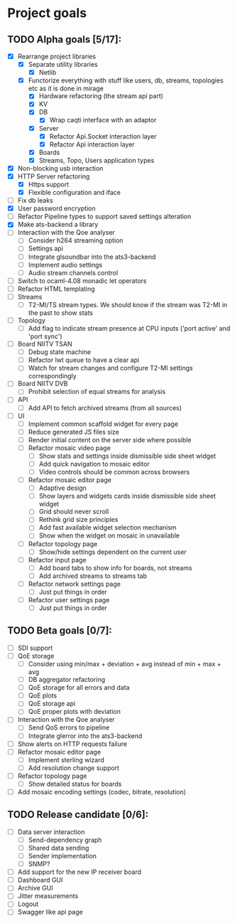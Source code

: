 * Project goals

** TODO Alpha goals [5/17]:
- [X] Rearrange project libraries
  - [X] Separate utility libraries
    - [X] Netlib
  - [X] Functorize everything with stuff like users, db, streams, topologies etc as it is done in mirage
    - [X] Hardware refactoring (the stream api part)
    - [X] KV
    - [X] DB 
      - [X] Wrap caqti interface with an adaptor
    - [X] Server
      - [X] Refactor Api.Socket interaction layer
      - [X] Refactor Api interaction layer
    - [X] Boards
    - [X] Streams, Topo, Users application types
- [X] Non-blocking usb interaction
- [X] HTTP Server refactoring
  - [X] Https support
  - [X] Flexible configuration and iface
- [ ] Fix db leaks
- [X] User password encryption
- [ ] Refactor Pipeline types to support saved settings alteration
- [X] Make ats-backend a library
- [ ] Interaction with the Qoe analyser
  - [ ] Consider h264 streaming option
  - [ ] Settings api
  - [ ] Integrate glsoundbar into the ats3-backend
  - [ ] Implement audio settings
  - [ ] Audio stream channels control
- [ ] Switch to ocaml-4.08 monadic let operators
- [ ] Refactor HTML templating
- [ ] Streams
  - [ ] T2-MI/TS stream types. We should know if the stream was T2-MI in the past to show stats
- [ ] Topology
  - [ ] Add flag to indicate stream presence at CPU inputs ('port active' and 'port sync')
- [ ] Board NIITV TSAN
  - [ ] Debug state machine
  - [ ] Refactor lwt queue to have a clear api
  - [ ] Watch for stream changes and configure T2-MI settings correspondingly
- [ ] Board NIITV DVB
  - [ ] Prohibit selection of equal streams for analysis
- [ ] API
  - [ ] Add API to fetch archived streams (from all sources)
- [ ] UI
  - [ ] Implement common scaffold widget for every page
  - [ ] Reduce generated JS files size
  - [ ] Render initial content on the server side where possible
  - [ ] Refactor mosaic video page
    - [ ] Show stats and settings inside dismissible side sheet widget
    - [ ] Add quick navigation to mosaic editor
    - [ ] Video controls should be common across browsers
  - [ ] Refactor mosaic editor page
    - [ ] Adaptive design
    - [ ] Show layers and widgets cards inside dismissible side sheet widget
    - [ ] Grid should never scroll
    - [ ] Rethink grid size principles
    - [ ] Add fast available widget selection mechanism
    - [ ] Show when the widget on mosaic in unavailable
  - [ ] Refactor topology page
    - [ ] Show/hide settings dependent on the current user
  - [ ] Refactor input page
    - [ ] Add board tabs to show info for boards, not streams
    - [ ] Add archived streams to streams tab
  - [ ] Refactor network settings page
    - [ ] Just put things in order
  - [ ] Refactor user settings page
    - [ ] Just put things in order

** TODO Beta goals [0/7]:
- [ ] SDI support
- [ ] QoE storage
  - [ ] Consider using min/max + deviation + avg instead of min + max + avg
  - [ ] DB aggregator refactoring
  - [ ] QoE storage for all errors and data
  - [ ] QoE plots
  - [ ] QoE storage api
  - [ ] QoE proper plots with deviation
- [ ] Interaction with the Qoe analyser
  - [ ] Send QoS errors to pipeline
  - [ ] Integrate glerror into the ats3-backend
- [ ] Show alerts on HTTP requests failure
- [ ] Refactor mosaic editor page
  - [ ] Implement sterling wizard
  - [ ] Add resolution change support
- [ ] Refactor topology page
  - [ ] Show detailed status for boards
- [ ] Add mosaic encoding settings (codec, bitrate, resolution)
  
** TODO Release candidate [0/6]:
- [ ] Data server interaction
  - [ ] Send-dependency graph
  - [ ] Shared data sending
  - [ ] Sender implementation
  - [ ] SNMP?
- [ ] Add support for the new IP receiver board
- [ ] Dashboard GUI
- [ ] Archive GUI
- [ ] Jitter measurements
- [ ] Logout
- [ ] Swagger like api page

